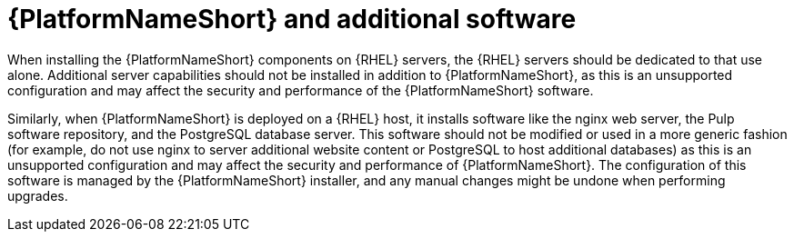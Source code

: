 // Module included in the following assemblies:
// downstream/assemblies/assembly-hardening-aap.adoc

[id="con-aap-additional-software_{context}"]

= {PlatformNameShort} and additional software

[role="_abstract"]

When installing the {PlatformNameShort} components on {RHEL} servers, the {RHEL} servers should be dedicated to that use alone. Additional server capabilities should not be installed in addition to {PlatformNameShort}, as this is an unsupported configuration and may affect the security and performance of the {PlatformNameShort} software.

Similarly, when {PlatformNameShort} is deployed on a {RHEL} host, it installs software like the nginx web server, the Pulp software repository, and the PostgreSQL database server. This software should not be modified or used in a more generic fashion (for example, do not use nginx to server additional website content or PostgreSQL to host additional databases) as this is an unsupported configuration and may affect the security and performance of {PlatformNameShort}. The configuration of this software is managed by the {PlatformNameShort} installer, and any manual changes might be undone when performing upgrades.